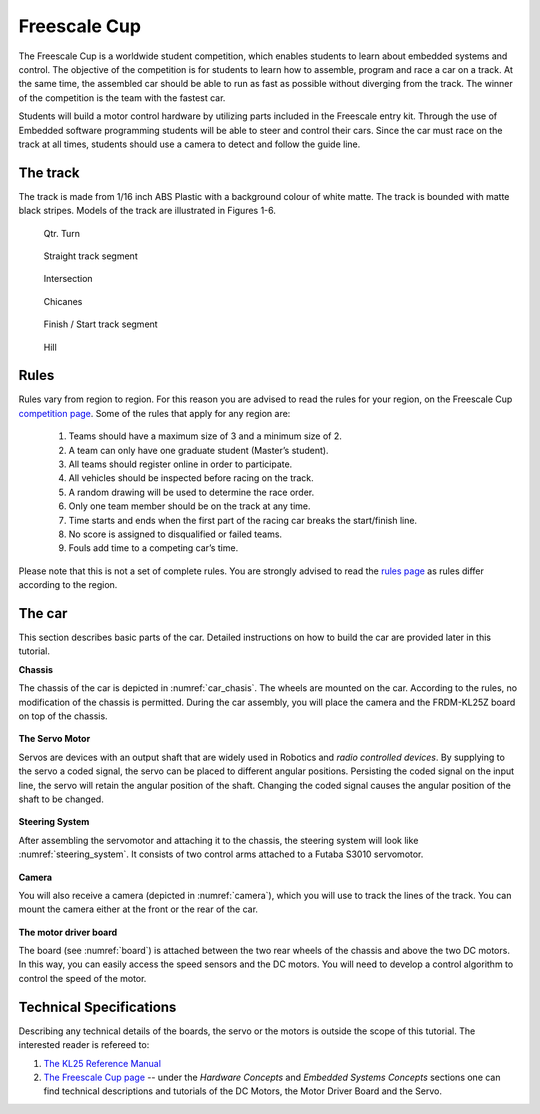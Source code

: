 Freescale Cup
=============

The Freescale Cup is a worldwide student competition, which enables students to learn about embedded systems and control.
The objective of the competition is for students to learn how to assemble, program and race a car on a track.
At the same time, the assembled car should be able to run as fast as possible without diverging from the track.
The winner of the competition is the team with the fastest car.

Students will build a motor control hardware by utilizing parts included in the Freescale entry kit.
Through the use of Embedded software programming students will be able to steer and control their cars.
Since the car must race on the track at all times, students should use a camera to detect and follow the guide line.

The track
---------

The track is made from 1/16 inch ABS Plastic with a background colour of white matte. The track is bounded with matte black stripes. Models of the track are illustrated in Figures 1-6.

.. figure:: Pictures/02-QtrTurn_EdgeLine.jpg
   :scale: 50 %

   Qtr. Turn

.. figure:: Pictures/02-Straight_EdgeLine.jpg
   :scale: 50 %

   Straight track segment

.. figure:: Pictures/02-Intersection_EdgeLine.jpg
   :scale: 50 %

   Intersection

.. figure:: Pictures/02-SCurve_EdgeLine.jpg
   :scale: 50 %

   Chicanes

.. figure:: Pictures/02-StartStop_EdgeLine.jpg
   :scale: 50 %

   Finish / Start track segment

.. figure:: Pictures/02-Hill_EdgeLine.jpg
   :scale: 50 %

   Hill

Rules
-----

Rules vary from region to region. For this reason you are advised to read the rules for your region, on the Freescale Cup `competition page <https://community.freescale.com/docs/DOC-93225>`_.
Some of the rules that apply for any region are:

	1.	Teams should have a maximum size of 3 and a minimum size of 2.
	2.	A team can only have one graduate student (Master’s student).
	3.	All teams should register online in order to participate.
	4.	All vehicles should be inspected before racing on the track.
	5.	A random drawing will be used to determine the race order.
	6.	Only one team member should be on the track at any time.
	7.	Time starts and ends when the first part of the racing car breaks the start/finish line.
	8.	No score is assigned to disqualified or failed teams.
	9.	Fouls add time to a competing car’s time.

Please note that this is not a set of complete rules. You are strongly advised to read the `rules page <https://community.freescale.com/docs/DOC-93225>`_ as rules differ according to the region.

The car
-------

This section describes basic parts of the car. Detailed instructions on how to build the car are provided later in this tutorial.

**Chassis**

The chassis of the car is depicted in :numref:`car_chasis`. The wheels are mounted on the car. According to the rules, no modification of the chassis is permitted. During the car assembly, you will place the camera and the FRDM-KL25Z board on top of the chassis.

.. figure:: Pictures/car_chasis.JPG
	:figclass: align-center
	:name: car_chasis

**The Servo Motor**

Servos are devices with an output shaft that are widely used in Robotics and *radio controlled devices*. By supplying to the servo a coded signal, the servo can be placed to different angular positions. Persisting the coded signal on the input line, the servo will retain the angular position of the shaft. Changing the coded signal causes the angular position of the shaft to be changed.

.. figure:: Pictures/servomotor.JPG
	:figclass: align-center
	:name: servomotor

**Steering System**

After assembling the servomotor and attaching it to the chassis, the steering system will look like :numref:`steering_system`. It consists of two control arms attached to a Futaba S3010 servomotor.

.. figure:: Pictures/steering_system.JPG
	:figclass: align-center
	:name: steering_system

**Camera**

You will also receive a camera (depicted in :numref:`camera`), which you will use to track the lines of the track. You can mount the camera either at the front or the rear of the car.

.. figure:: Pictures/camera.JPG
	:figclass: align-center
	:name: camera

**The motor driver board**

The board (see :numref:`board`) is attached between the two rear wheels of the chassis and above the two DC motors. In this way, you can easily access the speed sensors and the DC motors. You will need to develop a control algorithm to control the speed of the motor.

.. figure:: Pictures/board.JPG
	:figclass: align-center
	:name: board

Technical Specifications
------------------------

Describing any technical details of the boards, the servo or the motors is outside the scope of this tutorial. The interested reader is refereed to:

1. `The KL25 Reference Manual <http://www.freescale.com/products/arm-processors/kinetis-cortex-m/l-series/kinetis-kl2x-48-mhz-usb-connectivity-ultra-low-power-mcus:KL2x?fpsp=1&tab=Documentation_Tab#>`_
2. `The Freescale Cup page <https://community.freescale.com/docs/DOC-1284>`_ -- under the *Hardware Concepts* and *Embedded Systems Concepts* sections one can find technical descriptions and tutorials of the DC Motors, the Motor Driver Board and the Servo.

